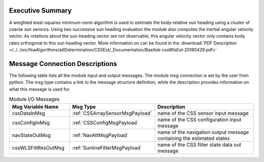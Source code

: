 Executive Summary
-----------------
A weighted least-squares minimum-norm algorithm is used to estimate the body-relative sun heading using a cluster of coarse sun sensors.  Using two successive sun heading evaluation the module also computes the inertial angular velocity vector.  As rotations about the sun-heading vector are not observable, this angular velocity vector only contains body rates orthogonal to this sun heading vector.  More information on can be found in the
:download:`PDF Description </../../src/fswAlgorithms/attDetermination/CSSEst/_Documentation/Basilisk-cssWlsEst-20180429.pdf>`

Message Connection Descriptions
-------------------------------
The following table lists all the module input and output messages.  The module msg connection is set by the
user from python.  The msg type contains a link to the message structure definition, while the description
provides information on what this message is used for.

.. list-table:: Module I/O Messages
    :widths: 25 25 50
    :header-rows: 1

    * - Msg Variable Name
      - Msg Type
      - Description
    * - cssDataInMsg
      - :ref:`CSSArraySensorMsgPayload`
      - name of the CSS sensor input message
    * - cssConfigInMsg
      - :ref:`CSSConfigMsgPayload`
      - name of the CSS configuration input message
    * - navStateOutMsg
      - :ref:`NavAttMsgPayload`
      - name of the navigation output message containing the estimated states
    * - cssWLSFiltResOutMsg
      - :ref:`SunlineFilterMsgPayload`
      - name of the CSS filter state data out message
